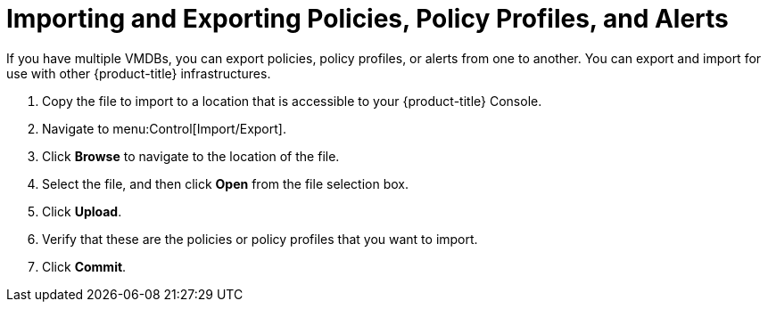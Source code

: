 = Importing and Exporting Policies, Policy Profiles, and Alerts

If you have multiple VMDBs, you can export policies, policy profiles, or alerts from one to another.
You can export and import for use with other {product-title} infrastructures.

. Copy the file to import to a location that is accessible to your {product-title} Console.
. Navigate to menu:Control[Import/Export].
. Click *Browse* to navigate to the location of the file.
. Select the file, and then click *Open* from the file selection box. 
. Click *Upload*.
. Verify that these are the policies or policy profiles that you want to import.
. Click *Commit*.
